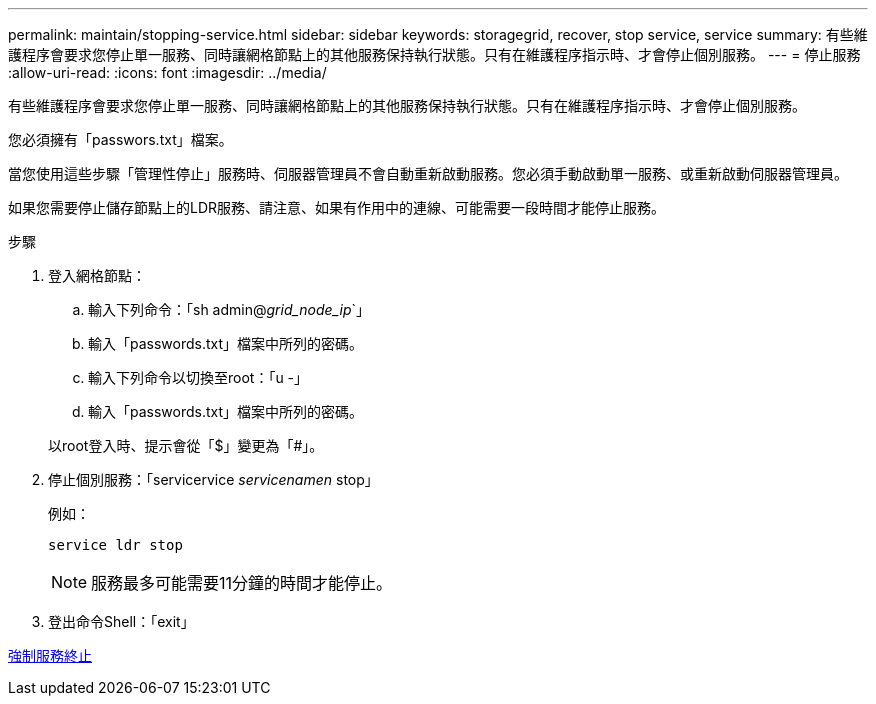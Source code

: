---
permalink: maintain/stopping-service.html 
sidebar: sidebar 
keywords: storagegrid, recover, stop service, service 
summary: 有些維護程序會要求您停止單一服務、同時讓網格節點上的其他服務保持執行狀態。只有在維護程序指示時、才會停止個別服務。 
---
= 停止服務
:allow-uri-read: 
:icons: font
:imagesdir: ../media/


[role="lead"]
有些維護程序會要求您停止單一服務、同時讓網格節點上的其他服務保持執行狀態。只有在維護程序指示時、才會停止個別服務。

您必須擁有「passwors.txt」檔案。

當您使用這些步驟「管理性停止」服務時、伺服器管理員不會自動重新啟動服務。您必須手動啟動單一服務、或重新啟動伺服器管理員。

如果您需要停止儲存節點上的LDR服務、請注意、如果有作用中的連線、可能需要一段時間才能停止服務。

.步驟
. 登入網格節點：
+
.. 輸入下列命令：「sh admin@_grid_node_ip_`」
.. 輸入「passwords.txt」檔案中所列的密碼。
.. 輸入下列命令以切換至root：「u -」
.. 輸入「passwords.txt」檔案中所列的密碼。


+
以root登入時、提示會從「$」變更為「#」。

. 停止個別服務：「servicervice _servicenamen_ stop」
+
例如：

+
[listing]
----
service ldr stop
----
+

NOTE: 服務最多可能需要11分鐘的時間才能停止。

. 登出命令Shell：「exit」


xref:forcing-service-to-terminate.adoc[強制服務終止]
